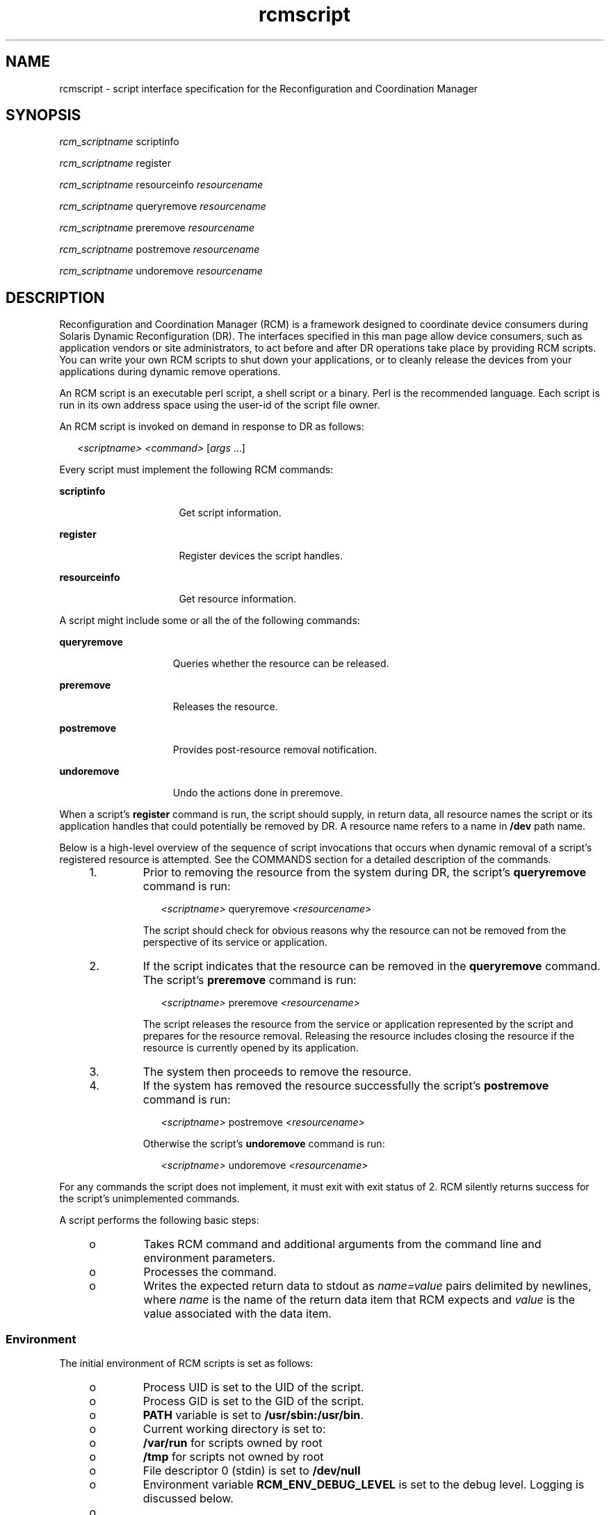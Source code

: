 '\" te
.\" Copyright (c) 2003, Sun Microsystems, Inc. All Rights Reserved.
.\" CDDL HEADER START
.\"
.\" The contents of this file are subject to the terms of the
.\" Common Development and Distribution License (the "License").
.\" You may not use this file except in compliance with the License.
.\"
.\" You can obtain a copy of the license at usr/src/OPENSOLARIS.LICENSE
.\" or http://www.opensolaris.org/os/licensing.
.\" See the License for the specific language governing permissions
.\" and limitations under the License.
.\"
.\" When distributing Covered Code, include this CDDL HEADER in each
.\" file and include the License file at usr/src/OPENSOLARIS.LICENSE.
.\" If applicable, add the following below this CDDL HEADER, with the
.\" fields enclosed by brackets "[]" replaced with your own identifying
.\" information: Portions Copyright [yyyy] [name of copyright owner]
.\"
.\" CDDL HEADER END
.TH rcmscript 4 "18 Feb 2003" "SunOS 5.11" "File Formats"
.SH NAME
rcmscript \- script interface specification for the Reconfiguration and
Coordination Manager
.SH SYNOPSIS
.LP
.nf
\fIrcm_scriptname\fR scriptinfo\fR
.fi

.LP
.nf
\fIrcm_scriptname\fR register\fR
.fi

.LP
.nf
\fIrcm_scriptname\fR resourceinfo \fIresourcename\fR
.fi

.LP
.nf
\fIrcm_scriptname\fR queryremove \fIresourcename\fR
.fi

.LP
.nf
\fIrcm_scriptname\fR preremove \fIresourcename\fR
.fi

.LP
.nf
\fIrcm_scriptname\fR postremove \fIresourcename\fR
.fi

.LP
.nf
\fIrcm_scriptname\fR undoremove \fIresourcename\fR
.fi

.SH DESCRIPTION
.sp
.LP
Reconfiguration and Coordination Manager (RCM) is a framework designed to
coordinate device consumers during Solaris Dynamic Reconfiguration (DR). The
interfaces specified in this man page allow device consumers, such as
application vendors or site administrators, to act before and after DR
operations take place by providing RCM scripts. You can write your own RCM
scripts to shut down your applications, or to cleanly release the devices
from your applications during dynamic remove operations.
.sp
.LP
An RCM script is an executable perl script, a shell script or a binary.
Perl is the recommended language. Each script is run in its own address
space using the user-id of the script file owner.
.sp
.LP
An RCM script is invoked on demand in response to DR as follows:
.sp
.in +2
.nf
\fI<scriptname>\fR \fI<command>\fR [\fIargs\fR .\|.\|.]
.fi
.in -2
.sp

.sp
.LP
Every script must implement the following RCM commands:
.sp
.ne 2
.mk
.na
\fBscriptinfo\fR
.ad
.RS 16n
.rt
Get script information.
.RE

.sp
.ne 2
.mk
.na
.B register
.ad
.RS 16n
.rt
Register devices the script handles.
.RE

.sp
.ne 2
.mk
.na
\fBresourceinfo\fR
.ad
.RS 16n
.rt
Get resource information.
.RE

.sp
.LP
A script might include some or all the of the following commands:
.sp
.ne 2
.mk
.na
.B queryremove
.ad
.RS 15n
.rt
Queries whether the resource can be released.
.RE

.sp
.ne 2
.mk
.na
.B preremove
.ad
.RS 15n
.rt
Releases the resource.
.RE

.sp
.ne 2
.mk
.na
.B postremove
.ad
.RS 15n
.rt
Provides post-resource removal notification.
.RE

.sp
.ne 2
.mk
.na
.B undoremove
.ad
.RS 15n
.rt
Undo the actions done in preremove.
.RE

.sp
.LP
When a script's
.B register
command is run, the script should supply, in
return data, all resource names the script or its application handles that
could potentially be removed by DR. A resource name refers to a name in
\fB/dev\fR path name.
.sp
.LP
Below is a high-level overview of the sequence of script invocations that
occurs when dynamic removal of a script's registered resource is attempted.
See the COMMANDS section for a detailed description of the commands.
.RS +4
.TP
1.
Prior to removing the resource from the system during DR, the script's
\fBqueryremove\fR command is run:
.sp
.in +2
.nf
\fI<scriptname>\fR queryremove \fI<resourcename>\fR
.fi
.in -2
.sp

The script should check for obvious reasons why the resource can not be
removed from the perspective of its service or application.
.RE
.RS +4
.TP
2.
If the script indicates that the resource can be removed in the
\fBqueryremove\fR command. The script's \fBpreremove\fR command is run:
.sp
.in +2
.nf
\fI<scriptname>\fR preremove \fI<resourcename>\fR
.fi
.in -2
.sp

The script releases the resource from the service or application
represented by the script and prepares for the resource removal. Releasing
the resource includes closing the resource if the resource is currently
opened by its application.
.RE
.RS +4
.TP
3.
The system then proceeds to remove the resource.
.RE
.RS +4
.TP
4.
If the system has removed the resource successfully the script's
\fBpostremove\fR command is run:
.sp
.in +2
.nf
\fI<scriptname>\fR postremove \fI<resourcename>\fR
.fi
.in -2
.sp

Otherwise the script's
.B undoremove
command is run:
.sp
.in +2
.nf
\fI<scriptname>\fR undoremove \fI<resourcename>\fR
.fi
.in -2
.sp

.RE
.sp
.LP
For any commands the script does not implement, it must exit with exit
status of 2. RCM silently returns success for the script's unimplemented
commands.
.sp
.LP
A script performs the following basic steps:
.RS +4
.TP
.ie t \(bu
.el o
Takes RCM command and additional arguments from the command line and
environment parameters.
.RE
.RS +4
.TP
.ie t \(bu
.el o
Processes the command.
.RE
.RS +4
.TP
.ie t \(bu
.el o
Writes the expected return data to stdout as
.I name=value
pairs
delimited by newlines, where
.I name
is the name of the return data item
that RCM expects and
.I value
is the value associated with the data item.

.RE
.SS "Environment"
.sp
.LP
The initial environment of RCM scripts is set as follows:
.RS +4
.TP
.ie t \(bu
.el o
Process UID is set to the UID of the script.
.RE
.RS +4
.TP
.ie t \(bu
.el o
Process GID is set to the GID of the script.
.RE
.RS +4
.TP
.ie t \(bu
.el o
\fBPATH\fR variable is set to
.BR /usr/sbin:/usr/bin .
.RE
.RS +4
.TP
.ie t \(bu
.el o
Current working directory is set to:
.RS +4
.TP
.ie t \(bu
.el o
\fB/var/run\fR for scripts owned by root
.RE
.RS +4
.TP
.ie t \(bu
.el o
\fB/tmp\fR for scripts not owned by root
.RE
.RE
.RS +4
.TP
.ie t \(bu
.el o
.RB "File descriptor 0 (stdin) is set to" " /dev/null"
.RE
.RS +4
.TP
.ie t \(bu
.el o
Environment variable
.B RCM_ENV_DEBUG_LEVEL
is set to the debug level.
Logging is discussed below.
.RE
.RS +4
.TP
.ie t \(bu
.el o
 The following environment variables are also set where possible:
.RS +4
.TP
.ie t \(bu
.el o
.B LANG
.RE
.RS +4
.TP
.ie t \(bu
.el o
.B LC_COLLATE
.RE
.RS +4
.TP
.ie t \(bu
.el o
.B LC_CTYPE
.RE
.RS +4
.TP
.ie t \(bu
.el o
.B LC_MESSAGES
.RE
.RS +4
.TP
.ie t \(bu
.el o
.B LC_MONETARY
.RE
.RS +4
.TP
.ie t \(bu
.el o
.B LC_NUMERIC
.RE
.RS +4
.TP
.ie t \(bu
.el o
.B LC_TIME
.RE
.RS +4
.TP
.ie t \(bu
.el o
.B LC_ALL
.RE
.RS +4
.TP
.ie t \(bu
.el o
.B TZ
.RE
See
.BR environ (5)
for a description of these variables. See
.BR gettext (1)
for details on retrieving localized messages.
.RE
.sp
.LP
All environment variable names beginning with
.B RCM_ENV_
are reserved
for use by the RCM.
.sp
.LP
The character encoding used by the RCM and RCM scripts to exchange RCM
commands, environment parameters, and name-value pairs is ASCII unless the
controlling environment variables are specified otherwise.
.SS "Commands"
.SS "\fBscriptinfo\fR"
.sp
.LP
The \fBscriptinfo\fR command is invoked to gather information about the
script.
.sp
.ne 2
.mk
.na
.B Return data:
.ad
.RS 16n
.rt
If successful, the script must write the following name-value pairs to
stdout and exit with status 0:
.RS +4
.TP
.ie t \(bu
.el o
.B rcm_script_version=1
.RE
.RS +4
.TP
.ie t \(bu
.el o
\fBrcm_script_func_info=\fIscript_func_info\fR
.RE
.RS +4
.TP
.ie t \(bu
.el o
\fBrcm_cmd_timeout=\fIcommand_timeout_value\fR
.RE
where \fIscript_func_info\fR is a localized human-readable message
describing the functionality of the script.
.sp
The RCM monitors the execution time of RCM commands by RCM scripts.
\fIcommand_timeout_value\fR is the maximum time in seconds the script is
expected to take to process any RCM command except the \fBscriptinfo\fR
command itself. If an RCM script does not process the RCM command and exit
within this time, RCM sends a
.B SIGABRT
signal to the script process.
RCM then waits for a few seconds for the script to finish the processing of
the current RCM command and exit. If the script does not exit within this
time, RCM sends a
.B SIGKILL
signal to the script.
.sp
The
.B rcm_cmd_timeout
name-value pair is optional. It is only needed if
the script is expected to take more than a few seconds to process any RCM
command. Setting this name to a value of 0 (zero) disables the timer. If
this name-value pair is not supplied, a default value is assigned by the
RCM.
.sp
Upon failure, the script must specify the failure reason using the
name-value pair \fBrcm_failure_reason\fR and exit with status 1.
.RE

.SS "\fBregister\fR"
.sp
.LP
The
.B register
command is invoked to allow a script to specify the
resources that it or its application handles that could potentially be
removed by DR. The script has to supply all its resource names to RCM using
the name-value pair
.BR rcm_resource_name .
.sp
.ne 2
.mk
.na
.B Return Data:
.ad
.RS 16n
.rt
If successful, the script must write the following name-value pairs to
stdout and exit with status 0:
.sp
.in +2
.nf
rcm_resource_name=\fIresourcename\fR
rcm_resource_name=\fIresourcename\fR
           .
           .
           .
.fi
.in -2
.sp

where
.I resourcename
is the name of the resource the script is
interested in.
.sp
Upon failure, the script must specify the failure reason using the
name-value pair \fBrcm_failure_reason\fR and exit with status 1.
.RE

.SS "\fBresourceinfo\fR \fIresourcename\fR"
.sp
.LP
The \fBresourceinfo\fR command is invoked to get the usage information
about
.IR resourcename .
.sp
.ne 2
.mk
.na
.B Return Data:
.ad
.RS 16n
.rt
If successful, the script must write the following name-value pair to
stdout and exit with status 0:
.sp
.in +2
.nf
rcm_resource_usage_info=\fIresource_usage\fR
.fi
.in -2
.sp

where
.I resource_usage
is a localized human readable message describing
the usage of the resource by the script.
.sp
Upon failure, the script must specify the failure reason using the
name-value pair \fBrcm_failure_reason\fR and exit with status 1.
.RE

.SS "\fBqueryremove\fR \fIresourcename\fR"
.sp
.LP
Prior to removing the resource from the system, the \fBqueryremove\fR
command is invoked to query the script to determine whether the script can
release the given resource successfully from the service or application it
represents. The script does not actually release the resource. The script
might indicate that it is not able to release the resource if the resource
is critical for its service or application.
.sp
.LP
Additional environment parameter:
.sp
.ne 2
.mk
.na
.B RCM_ENV_FORCE
.ad
.RS 17n
.rt
Can be one of:
.sp
.ne 2
.mk
.na
.B FALSE
.ad
.RS 9n
.rt
Normal request.
.RE

.sp
.ne 2
.mk
.na
.B TRUE
.ad
.RS 9n
.rt
Request is urgent. The script should check whether the resource can be
released successfully by force, such as by using the force option to unmount
a file system.
.RE

.RE

.sp
.ne 2
.mk
.na
.B Return Data:
.ad
.RS 16n
.rt
If the command succeeds, the script must return no data and exit with
status 0.
.sp
If the script would not be able to release the resource, it must specify
the reason using the name-value pair \fBrcm_failure_reason\fR and exit with
status 3.
.sp
Upon any other failure, the script must specify the failure reason using
the name-value pair \fBrcm_failure_reason\fR and exit with status 1.
.RE

.SS "\fBpreremove\fR \fIresourcename\fR"
.sp
.LP
The
.B preremove
command is invoked prior to an attempt to remove the
given
.IR resourcename .
In response to this command the script can either
release the resource (including closing the device if the device is
currently opened) from the service or application it represents or indicate
that it can not release the resource if the resource is critical for its
service or application.
.sp
.LP
Additional environment parameter:
.sp
.ne 2
.mk
.na
.B RCM_ENV_FORCE
.ad
.RS 17n
.rt
Can be one of:
.sp
.ne 2
.mk
.na
.B FALSE
.ad
.RS 9n
.rt
Normal request.
.RE

.sp
.ne 2
.mk
.na
.B TRUE
.ad
.RS 9n
.rt
Request is urgent. The script should make extra effort to release the
resource, such as by using the force option to unmount a file system.
.RE

.RE

.sp
.ne 2
.mk
.na
.B Return Data:
.ad
.RS 16n
.rt
If the command succeeds, the script must return no data and exit with
status 0.
.sp
If the script cannot release the resource, it must specify the reason using
the name-value pair \fBrcm_failure_reason\fR and exit with status 3.
.sp
Upon any other failure, the script must specify the failure reason using
the name-value pair \fBrcm_failure_reason\fR and exit with status 1.
.RE

.SS "\fBpostremove\fR \fIresourcename\fR"
.sp
.LP
The
.B postremove
command is invoked after the given
.IR resourcename
has been removed.
.sp
.ne 2
.mk
.na
.B Return Data:
.ad
.RS 16n
.rt
If the command succeeds, the script must return no data and exit with
status 0.
.sp
Upon failure, the script must specify the failure reason using the
name-value pair \fBrcm_failure_reason\fR and exit with status 1.
.RE

.sp
.LP
\fBundoremove\fR \fIresourcename\fR
.sp
.LP
The
.B undoremove
command is invoked to undo what was done in the
previous
.B preremove
command for the given
.IR resourcename .
The
script can bring the state of the resource to the same state it was in when
the script received the
.B preremove
command for that resource.
.sp
.ne 2
.mk
.na
.B Return Data:
.ad
.RS 16n
.rt
If the command succeeds, the script must return no data and exit with
status 0.
.sp
Upon failure, the script must specify the failure reason using the
name-value pair \fBrcm_failure_reason\fR and exit with status 1.
.RE

.SS "Logging"
.sp
.LP
A script must log all error and debug messages by writing to stdout the
name-value pairs listed below. The logged messages go to
.BR syslogd (1M)
with the
.B syslog
facility of
.BR LOG_DAEMON .
See
.BR syslog.conf (4).
.sp
.ne 2
.mk
.na
\fBrcm_log_err=\fImessage\fR
.ad
.RS 25n
.rt
Logs the
.I message
with the syslog level of
.BR LOG_ERR .
.RE

.sp
.ne 2
.mk
.na
\fBrcm_log_warn=\fImessage\fR
.ad
.RS 25n
.rt
Logs the
.I message
with the syslog level of
.BR LOG_WARNING .
.RE

.sp
.ne 2
.mk
.na
\fBrcm_log_info=\fImessage\fR
.ad
.RS 25n
.rt
Logs the
.I message
with the syslog level of
.BR LOG_INFO .
.RE

.sp
.ne 2
.mk
.na
\fBrcm_log_debug=\fImessage\fR
.ad
.RS 25n
.rt
Logs the
.I message
with the syslog level of
.BR LOG_DEBUG .
.RE

.sp
.LP
A script can use the environment variable
.B RCM_ENV_DEBUG_LEVEL
to
control the amount of information to log.
.B RCM_ENV_DEBUG_LEVEL
is a
numeric value ranging from 0 to 9, with 0 meaning log the least amount of
information and 9 meaning log the most.
.SS "Installing or Removing RCM Scripts"
.sp
.LP
You must use the following format to name a script:
.sp
.in +2
.nf
\fIvendor\fR,\fIservice\fR
.fi
.in -2
.sp

.sp
.LP
where
.I vendor
is the stock symbol (or any distinctive name) of the
vendor providing the script and
.I service
is the name of service the
script represents.
.sp
.LP
You must be a superuser (root) to install or remove an RCM script.
.sp
.LP
Select one of the following directories where you want to place the
script:
.sp
.ne 2
.mk
.na
.B /etc/rcm/scripts
.ad
.sp .6
.RS 4n
Scripts for specific systems
.RE

.sp
.ne 2
.mk
.na
\fB/usr/platform/`uname -i`/lib/rcm/scripts\fR
.ad
.sp .6
.RS 4n
Scripts for specific hardware implementation
.RE

.sp
.ne 2
.mk
.na
\fB/usr/platform/`uname -m`/lib/rcm/scripts\fR
.ad
.sp .6
.RS 4n
Scripts for specific hardware class
.RE

.sp
.ne 2
.mk
.na
.B /usr/lib/rcm/scripts
.ad
.sp .6
.RS 4n
Scripts for any hardware
.RE

.SS "Installing a Script"
.sp
.LP
To install a script, copy the script to the appropriate directory from the
list above, change the userid and the groupid of the script to the desired
values, and send
.B SIGHUP
to
.BR rcm_daemon .
For example:
.sp
.in +2
.nf
# cp SUNW,sample.pl /usr/lib/rcm/scripts
# chown user[:group] /usr/lib/rcm/scripts/SUNW,sample.pl
# pkill -HUP -x -u root rcm_daemon
.fi
.in -2
.sp

.SS "Removing a script"
.sp
.LP
Remove the script from the appropriate directory from the list above and
send
.B SIGHUP
to
.BR rcm_daemon .
For example:
.sp
.in +2
.nf
# rm /usr/lib/rcm/scripts/SUNW,sample.pl
# pkill -HUP -x -u root rcm_daemon
.fi
.in -2
.sp

.SH EXAMPLES
.LP
\fBExample 1\fR Site Customization RCM Script
.sp
.in +2
.nf
#! /usr/bin/perl -w

#
# A sample site customization RCM script for a tape backup application.
#
# This script registers all tape drives in the system with RCM.
# When the system attempts to remove a tape drive by DR the script
# does the following:
#   - if the tape drive is not being used for backup, it allows the
#     DR to continue.
#   - if the tape drive is being used for backup, and when DR is not
#     forced (RCM_ENV_FORCE=FALSE) it indicates that it cannot release
#     the tape drive with appropriate error message. When forced
#     (RCM_ENV_FORCE=TRUE) it kills the tape backup application in
#     order to allow the DR to continue.
#
# This script does not implement the postremove and undoremove commands
# since there is nothing to cleanup after DR remove operation is
# completed or failed. If any cleanup is needed after the DR removal
# completed, postremove command needs to implemented. If any cleanup is
# needed in the event of DR removal failure, undoremove command needs
# to be implemented.
#

use strict;

my ($cmd, %dispatch);

$cmd = shift(@ARGV);

# dispatch table for RCM commands
%dispatch = (
    "scriptinfo"    =>      \&do_scriptinfo,
    "register"      =>      \&do_register,
    "resourceinfo"  =>      \&do_resourceinfo,
    "queryremove"   =>      \&do_preremove,
    "preremove"     =>      \&do_preremove
);

if (defined($dispatch{$cmd})) {
    &{$dispatch{$cmd}};
} else {
    exit (2);
}

sub do_scriptinfo
{
    print "rcm_script_version=1\en";
    print "rcm_script_func_info=Tape backup appl script for DR\en";
    exit (0);
}

sub do_register
{
    my ($dir, $f, $errmsg);

    $dir = opendir(RMT, "/dev/rmt");
    if (!$dir) {
        $errmsg = "Unable to open /dev/rmt directory: $!";
        print "rcm_failure_reason=$errmsg\en";
        exit (1);
    }

    while ($f = readdir(RMT)) {
        # ignore hidden files and multiple names for the same device
        if (($f !~ /^\./) && ($f =~ /^[0-9]+$/)) {
            print "rcm_resource_name=/dev/rmt/$f\en";
        }

    }

    closedir(RMT);
    exit (0);
}

sub do_resourceinfo
{
    my ($rsrc, $unit);

    $rsrc = shift(@ARGV);
    if ($rsrc =~ /^\/dev\/rmt\/([0-9]+)$/) {
        $unit = $1;
        print "rcm_resource_usage_info=Backup Tape Unit Number $unit\en";
        exit (0);
    } else {
        print "rcm_failure_reason=Unknown tape device!\en";
        exit (1);
    }
}

sub do_preremove
{
    my ($rsrc);

    $rsrc = shift(@ARGV);

    # check if backup application is using this resource
    # if (the backup application is not running on $rsrc) {
    # allow the DR to continue
    #        exit (0);
    #}
    #
    # If RCM_ENV_FORCE is FALSE deny the operation.
    # If RCM_ENV_FORCE is TRUE kill the backup application in order
    # to allow the DR operation to proceed
    #
    if ($ENV{RCM_ENV_FORCE} eq 'TRUE') {
        if ($cmd eq 'preremove') {
            # kill the tape backup application
        }
        exit (0);
    } else {
        #
        # indicate that the tape drive can not be released
        # since the device is being used for backup by the
        # tape backup application
        #
        print "rcm_failure_reason=tape backup in progress pid=.\|.\|.\en";
        exit (3);

    }
}
.fi
.in -2

.SH EXIT STATUS
.sp
.LP
A script must exit with following exit status values:
.sp
.ne 2
.mk
.na
.B 0
.ad
.RS 5n
.rt
Operation specified by the given RCM command has been executed successfully
by the script. For
.B queryremove
command it also means that the script
can successfully release the resource.
.RE

.sp
.ne 2
.mk
.na
.B 1
.ad
.RS 5n
.rt
An error occurred while processing the RCM command. The script should
provide the error message to RCM using the name-value pair
\fBrcm_failure_reason\fR before exiting.
.RE

.sp
.ne 2
.mk
.na
.B 2
.ad
.RS 5n
.rt
The script does not support the given RCM command. A script must exit with
this status if it cannot understand the given RCM command.
.RE

.sp
.ne 2
.mk
.na
.B 3
.ad
.RS 5n
.rt
Indicates that the script cannot release the resource for
.BR preremove
and
.B queryremove
commands. The script should provide a message to RCM
specifying the reason for not being able to release the resource using the
name-value pair \fBrcm_failure_reason\fR before exiting.
.RE

.SH ERRORS
.sp
.LP
If a script cannot successfully process an RCM command, it must supply to
the RCM a message indicating the reason for failure by writing a name-value
pair, in the form shown below, to stdout and exiting with the appropriate
exit status.
.sp
.in +2
.nf
rcm_failure_reason=\fIfailure_reason\fR
.fi
.in -2
.sp

.sp
.LP
where \fIfailure_reason\fR is a localized human readable message describing
the reason for failure of the RCM command.
.SH ATTRIBUTES
.sp
.LP
See
.BR attributes (5)
for descriptions of the following attributes:
.sp

.sp
.TS
tab() box;
cw(2.75i) |cw(2.75i)
lw(2.75i) |lw(2.75i)
.
ATTRIBUTE TYPEATTRIBUTE VALUE
_
Interface StabilityEvolving
.TE

.SH SEE ALSO
.sp
.LP
.BR gettext (1),
\fBcfgadm\fR(1M), \fBcfgadm_scsi\fR(1M),
.BR cfgadm_pci (1M),
.BR syslog (3C),
.BR signal.h (3HEAD),
.BR syslog.conf (4),
.BR attributes (5),
.BR environ (5)
.SH NOTES
.sp
.LP
RCM scripts are expected to properly handle all RCM commands that the
script implements and to log all errors. Only root has permission to add or
remove an RCM script. An ill-behaved RCM script can cause unexpected DR
failures.
.sp
.LP
RCM commands are invoked only for the resources whose subsystems
participate within the RCM framework. Currently, not all susbsystems
participate within the RCM framework.
